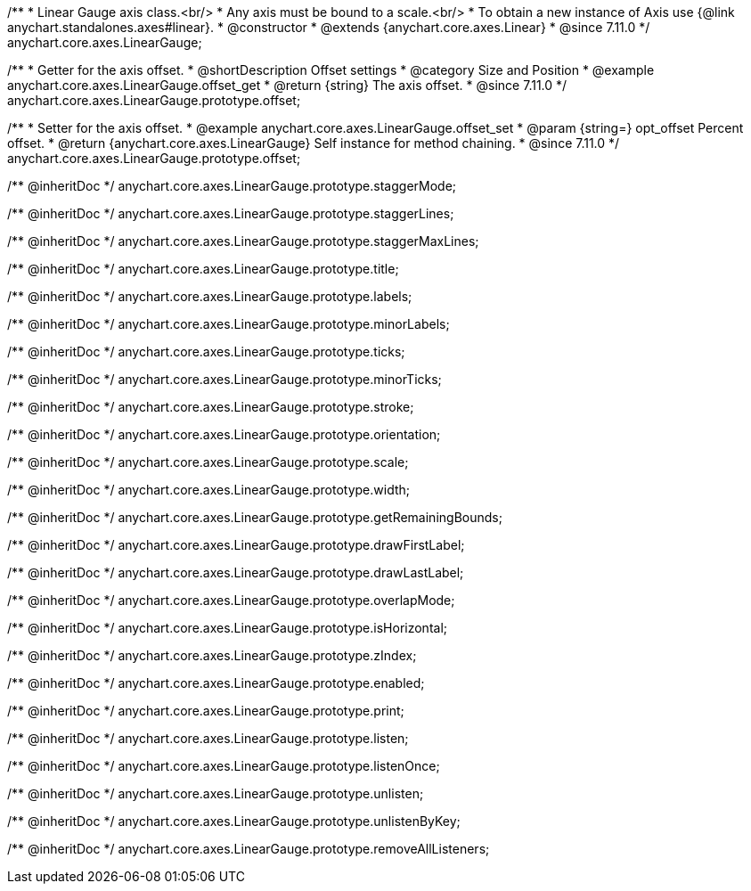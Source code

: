 /**
 * Linear Gauge axis class.<br/>
 * Any axis must be bound to a scale.<br/>
 * To obtain a new instance of Axis use {@link anychart.standalones.axes#linear}.
 * @constructor
 * @extends {anychart.core.axes.Linear}
 * @since 7.11.0
 */
anychart.core.axes.LinearGauge;

//----------------------------------------------------------------------------------------------------------------------
//
//  anychart.core.axes.LinearGauge.prototype.offset
//
//----------------------------------------------------------------------------------------------------------------------

/**
 * Getter for the axis offset.
 * @shortDescription Offset settings
 * @category Size and Position
 * @example anychart.core.axes.LinearGauge.offset_get
 * @return {string} The axis offset.
 * @since 7.11.0
 */
anychart.core.axes.LinearGauge.prototype.offset;

/**
 * Setter for the axis offset.
 * @example anychart.core.axes.LinearGauge.offset_set
 * @param {string=} opt_offset Percent offset.
 * @return {anychart.core.axes.LinearGauge} Self instance for method chaining.
 * @since 7.11.0
 */
anychart.core.axes.LinearGauge.prototype.offset;

/** @inheritDoc */
anychart.core.axes.LinearGauge.prototype.staggerMode;

/** @inheritDoc */
anychart.core.axes.LinearGauge.prototype.staggerLines;

/** @inheritDoc */
anychart.core.axes.LinearGauge.prototype.staggerMaxLines;

/** @inheritDoc */
anychart.core.axes.LinearGauge.prototype.title;

/** @inheritDoc */
anychart.core.axes.LinearGauge.prototype.labels;

/** @inheritDoc */
anychart.core.axes.LinearGauge.prototype.minorLabels;

/** @inheritDoc */
anychart.core.axes.LinearGauge.prototype.ticks;

/** @inheritDoc */
anychart.core.axes.LinearGauge.prototype.minorTicks;

/** @inheritDoc */
anychart.core.axes.LinearGauge.prototype.stroke;

/** @inheritDoc */
anychart.core.axes.LinearGauge.prototype.orientation;

/** @inheritDoc */
anychart.core.axes.LinearGauge.prototype.scale;

/** @inheritDoc */
anychart.core.axes.LinearGauge.prototype.width;

/** @inheritDoc */
anychart.core.axes.LinearGauge.prototype.getRemainingBounds;

/** @inheritDoc */
anychart.core.axes.LinearGauge.prototype.drawFirstLabel;

/** @inheritDoc */
anychart.core.axes.LinearGauge.prototype.drawLastLabel;

/** @inheritDoc */
anychart.core.axes.LinearGauge.prototype.overlapMode;

/** @inheritDoc */
anychart.core.axes.LinearGauge.prototype.isHorizontal;

/** @inheritDoc */
anychart.core.axes.LinearGauge.prototype.zIndex;

/** @inheritDoc */
anychart.core.axes.LinearGauge.prototype.enabled;

/** @inheritDoc */
anychart.core.axes.LinearGauge.prototype.print;

/** @inheritDoc */
anychart.core.axes.LinearGauge.prototype.listen;

/** @inheritDoc */
anychart.core.axes.LinearGauge.prototype.listenOnce;

/** @inheritDoc */
anychart.core.axes.LinearGauge.prototype.unlisten;

/** @inheritDoc */
anychart.core.axes.LinearGauge.prototype.unlistenByKey;

/** @inheritDoc */
anychart.core.axes.LinearGauge.prototype.removeAllListeners;


